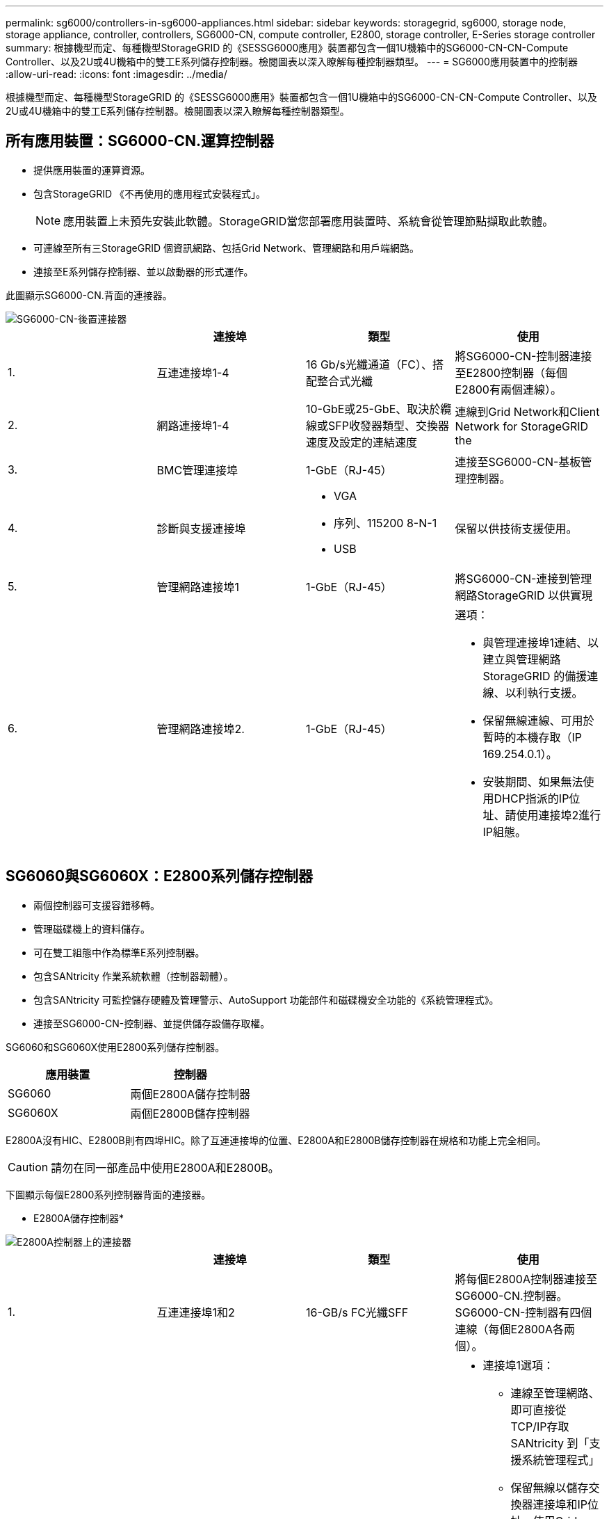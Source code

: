 ---
permalink: sg6000/controllers-in-sg6000-appliances.html 
sidebar: sidebar 
keywords: storagegrid, sg6000, storage node, storage appliance, controller, controllers, SG6000-CN, compute controller, E2800, storage controller, E-Series storage controller 
summary: 根據機型而定、每種機型StorageGRID 的《SESSG6000應用》裝置都包含一個1U機箱中的SG6000-CN-CN-Compute Controller、以及2U或4U機箱中的雙工E系列儲存控制器。檢閱圖表以深入瞭解每種控制器類型。 
---
= SG6000應用裝置中的控制器
:allow-uri-read: 
:icons: font
:imagesdir: ../media/


[role="lead"]
根據機型而定、每種機型StorageGRID 的《SESSG6000應用》裝置都包含一個1U機箱中的SG6000-CN-CN-Compute Controller、以及2U或4U機箱中的雙工E系列儲存控制器。檢閱圖表以深入瞭解每種控制器類型。



== 所有應用裝置：SG6000-CN.運算控制器

* 提供應用裝置的運算資源。
* 包含StorageGRID 《不再使用的應用程式安裝程式」。
+

NOTE: 應用裝置上未預先安裝此軟體。StorageGRID當您部署應用裝置時、系統會從管理節點擷取此軟體。

* 可連線至所有三StorageGRID 個資訊網路、包括Grid Network、管理網路和用戶端網路。
* 連接至E系列儲存控制器、並以啟動器的形式運作。


此圖顯示SG6000-CN.背面的連接器。

image::../media/sg6000_cn_rear_connectors.gif[SG6000-CN-後置連接器]

|===
|  | 連接埠 | 類型 | 使用 


 a| 
1.
 a| 
互連連接埠1-4
 a| 
16 Gb/s光纖通道（FC）、搭配整合式光纖
 a| 
將SG6000-CN-控制器連接至E2800控制器（每個E2800有兩個連線）。



 a| 
2.
 a| 
網路連接埠1-4
 a| 
10-GbE或25-GbE、取決於纜線或SFP收發器類型、交換器速度及設定的連結速度
 a| 
連線到Grid Network和Client Network for StorageGRID the



 a| 
3.
 a| 
BMC管理連接埠
 a| 
1-GbE（RJ-45）
 a| 
連接至SG6000-CN-基板管理控制器。



 a| 
4.
 a| 
診斷與支援連接埠
 a| 
* VGA
* 序列、115200 8-N-1
* USB

 a| 
保留以供技術支援使用。



 a| 
5.
 a| 
管理網路連接埠1
 a| 
1-GbE（RJ-45）
 a| 
將SG6000-CN-連接到管理網路StorageGRID 以供實現



 a| 
6.
 a| 
管理網路連接埠2.
 a| 
1-GbE（RJ-45）
 a| 
選項：

* 與管理連接埠1連結、以建立與管理網路StorageGRID 的備援連線、以利執行支援。
* 保留無線連線、可用於暫時的本機存取（IP 169.254.0.1）。
* 安裝期間、如果無法使用DHCP指派的IP位址、請使用連接埠2進行IP組態。


|===


== SG6060與SG6060X：E2800系列儲存控制器

* 兩個控制器可支援容錯移轉。
* 管理磁碟機上的資料儲存。
* 可在雙工組態中作為標準E系列控制器。
* 包含SANtricity 作業系統軟體（控制器韌體）。
* 包含SANtricity 可監控儲存硬體及管理警示、AutoSupport 功能部件和磁碟機安全功能的《系統管理程式》。
* 連接至SG6000-CN-控制器、並提供儲存設備存取權。


SG6060和SG6060X使用E2800系列儲存控制器。

|===
| 應用裝置 | 控制器 


 a| 
SG6060
 a| 
兩個E2800A儲存控制器



 a| 
SG6060X
 a| 
兩個E2800B儲存控制器

|===
E2800A沒有HIC、E2800B則有四埠HIC。除了互連連接埠的位置、E2800A和E2800B儲存控制器在規格和功能上完全相同。


CAUTION: 請勿在同一部產品中使用E2800A和E2800B。

下圖顯示每個E2800系列控制器背面的連接器。

* E2800A儲存控制器*

image::../media/e2800_controller_with_callouts.gif[E2800A控制器上的連接器]

|===
|  | 連接埠 | 類型 | 使用 


 a| 
1.
 a| 
互連連接埠1和2
 a| 
16-GB/s FC光纖SFF
| 將每個E2800A控制器連接至SG6000-CN.控制器。SG6000-CN-控制器有四個連線（每個E2800A各兩個）。 


 a| 
2.
 a| 
管理連接埠1和2
 a| 
1-GB（RJ-45）乙太網路
 a| 
* 連接埠1選項：
+
** 連線至管理網路、即可直接從TCP/IP存取SANtricity 到「支援系統管理程式」
** 保留無線以儲存交換器連接埠和IP位址。使用Grid Manager或Storage Grid Appliance Installer UI存取SANtricity 《系統管理程式》。




*附註*：當SANtricity 您選擇不有線連接連接埠1時、某些選用功能（例如NTP同步以取得準確的記錄時間戳記）無法使用。

*附註*：StorageGRID 若SANtricity 您離開連接埠1時、需要使用支援支援支援支援功能才能使用支援功能的支援功能。

* 連接埠2保留供技術支援使用。




 a| 
3.
 a| 
診斷與支援連接埠
 a| 
* RJ-45序列連接埠
* Micro USB序列連接埠
* USB連接埠

 a| 
保留以供技術支援使用。



 a| 
4.
 a| 
磁碟機擴充連接埠1和2
 a| 
12Gb/s SAS
 a| 
將連接埠連接至擴充櫃中IOM上的磁碟機擴充連接埠。

|===
* E2800B儲存控制器*

image::../media/e2800B_controller_with_callouts.gif[E2800B控制器上的連接器]

|===
|  | 連接埠 | 類型 | 使用 


 a| 
1.
 a| 
互連連接埠1和2
 a| 
16-GB/s FC光纖SFF
| 將每個E2800B控制器連接至SG6000-CN.控制器。SG6000-CN-控制器有四個連線（每個E2800B有兩個連線）。 


 a| 
2.
 a| 
管理連接埠1和2
 a| 
1-GB（RJ-45）乙太網路
 a| 
* 連接埠1選項：
+
** 連線至管理網路、即可直接從TCP/IP存取SANtricity 到「支援系統管理程式」
** 保留無線以儲存交換器連接埠和IP位址。使用Grid Manager或Storage Grid Appliance Installer UI存取SANtricity 《系統管理程式》。




*附註*：當SANtricity 您選擇不有線連接連接埠1時、某些選用功能（例如NTP同步以取得準確的記錄時間戳記）無法使用。

*附註*：StorageGRID 若SANtricity 您離開連接埠1時、需要使用支援支援支援支援功能才能使用支援功能的支援功能。

* 連接埠2保留供技術支援使用。




 a| 
3.
 a| 
診斷與支援連接埠
 a| 
* RJ-45序列連接埠
* Micro USB序列連接埠
* USB連接埠

 a| 
保留以供技術支援使用。



 a| 
4.
 a| 
磁碟機擴充連接埠1和2
 a| 
12Gb/s SAS
 a| 
將連接埠連接至擴充櫃中IOM上的磁碟機擴充連接埠。

|===


== SGF6024：EF570儲存控制器

* 兩個控制器可支援容錯移轉。
* 管理磁碟機上的資料儲存。
* 可在雙工組態中作為標準E系列控制器。
* 包含SANtricity 作業系統軟體（控制器韌體）。
* 包含SANtricity 可監控儲存硬體及管理警示、AutoSupport 功能部件和磁碟機安全功能的《系統管理程式》。
* 連接至SG6000-CN-控制器、並提供Flash儲存設備的存取權。


此圖顯示每個EF570控制器背面的連接器。

image::../media/ef570_rear_connectors.gif[EF570後置連接器]

|===
|  | 連接埠 | 類型 | 使用 


 a| 
1.
 a| 
互連連接埠1和2
 a| 
16-GB/s FC光纖SFF
| 將每個EF570控制器連接至SG6000-CN.SG6000-CN-控制器有四個連線（每個EF570有兩個連線）。 


 a| 
2.
 a| 
診斷與支援連接埠
 a| 
* RJ-45序列連接埠
* Micro USB序列連接埠
* USB連接埠

 a| 
保留以供技術支援使用。



 a| 
3.
 a| 
磁碟機擴充連接埠
 a| 
12Gb/s SAS
 a| 
未使用。SGF6024應用裝置不支援擴充磁碟機櫃。



 a| 
4.
 a| 
管理連接埠1和2
 a| 
1-GB（RJ-45）乙太網路
 a| 
* 連接埠1會連線至網路、您可在SANtricity 瀏覽器上存取《支援系統管理程式》。
* 連接埠2保留供技術支援使用。


|===


== SG6060與SG6060X：可選擴充櫃的輸入/輸出模組

擴充櫃包含兩個輸入/輸出模組（IOM）、可連接至儲存控制器或其他擴充櫃。

image::../media/iom_connectors.gif[IOM背面]

|===
|  | 連接埠 | 類型 | 使用 


 a| 
1.
 a| 
磁碟機擴充連接埠1-4
 a| 
12Gb/s SAS
 a| 
將每個連接埠連接至儲存控制器或其他擴充櫃（如果有）。

|===